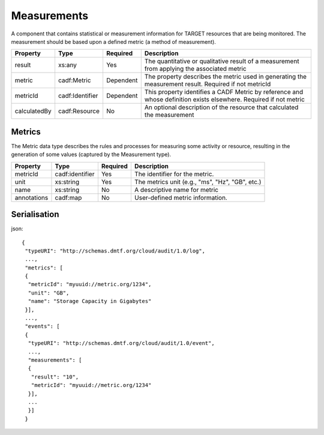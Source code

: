 ..
      Copyright 2014 IBM Corp.

      Licensed under the Apache License, Version 2.0 (the "License"); you may
      not use this file except in compliance with the License. You may obtain
      a copy of the License at

          http://www.apache.org/licenses/LICENSE-2.0

      Unless required by applicable law or agreed to in writing, software
      distributed under the License is distributed on an "AS IS" BASIS, WITHOUT
      WARRANTIES OR CONDITIONS OF ANY KIND, either express or implied. See the
      License for the specific language governing permissions and limitations
      under the License.

.. _measurements:

=============
 Measurements
=============

A component that contains statistical or measurement information for TARGET
resources that are being monitored. The measurement should be based upon a
defined metric (a method of measurement).

============ =============== ========= =================================================================================================================
Property     Type            Required  Description
============ =============== ========= =================================================================================================================
result       xs:any          Yes       The quantitative or qualitative result of a measurement from applying the associated metric
metric       cadf:Metric     Dependent The property describes the metric used in generating the measurement result. Required if not metricId
metricId     cadf:Identifier Dependent This property identifies a CADF Metric by reference and whose definition exists elsewhere. Required if not metric
calculatedBy cadf:Resource   No        An optional description of the resource that calculated the measurement
============ =============== ========= =================================================================================================================

Metrics
=======

The Metric data type describes the rules and processes for measuring some
activity or resource, resulting in the generation of some values (captured by
the Measurement type).

=========== =============== ======== ==================================================
Property    Type            Required Description
=========== =============== ======== ==================================================
metricId    cadf:identifier Yes      The identifier for the metric.
unit        xs:string       Yes      The metrics unit (e.g., "ms", "Hz", "GB", etc.)
name        xs:string       No       A descriptive name for metric
annotations cadf:map        No       User-defined metric information.
=========== =============== ======== ==================================================

Serialisation
=============

json::

   {
    "typeURI": "http://schemas.dmtf.org/cloud/audit/1.0/log",
    ...,
    "metrics": [
    {
     "metricId": "myuuid://metric.org/1234",
     "unit": "GB",
     "name": "Storage Capacity in Gigabytes"
    }],
    ...,
    "events": [
    {
     "typeURI": "http://schemas.dmtf.org/cloud/audit/1.0/event",
     ...,
     "measurements": [
     {
      "result": "10",
      "metricId": "myuuid://metric.org/1234"
     }],
     ...
     }]
    }

